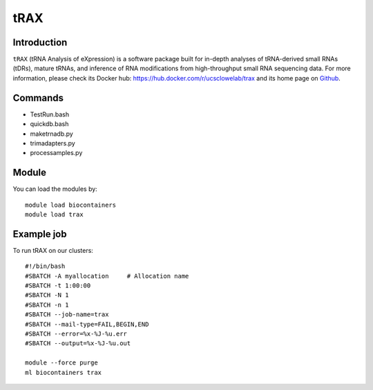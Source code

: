 .. _backbone-label:

tRAX
==============================

Introduction
~~~~~~~~
``tRAX`` (tRNA Analysis of eXpression) is a software package built for in-depth analyses of tRNA-derived small RNAs (tDRs), mature tRNAs, and inference of RNA modifications from high-throughput small RNA sequencing data. For more information, please check its Docker hub: https://hub.docker.com/r/ucsclowelab/trax and its home page on `Github`_.

Commands
~~~~~~~
- TestRun.bash
- quickdb.bash
- maketrnadb.py
- trimadapters.py
- processamples.py

Module
~~~~~~~~
You can load the modules by::
    
    module load biocontainers
    module load trax

Example job
~~~~~
To run tRAX on our clusters::

    #!/bin/bash
    #SBATCH -A myallocation     # Allocation name 
    #SBATCH -t 1:00:00
    #SBATCH -N 1
    #SBATCH -n 1
    #SBATCH --job-name=trax
    #SBATCH --mail-type=FAIL,BEGIN,END
    #SBATCH --error=%x-%J-%u.err
    #SBATCH --output=%x-%J-%u.out

    module --force purge
    ml biocontainers trax

.. _Github: https://github.com/UCSC-LoweLab/tRAX